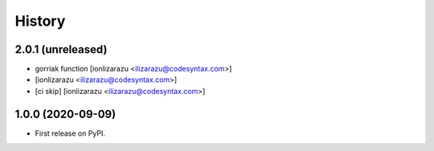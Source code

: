 =======
History
=======

2.0.1 (unreleased)
------------------

- gorriak function [ionlizarazu <ilizarazu@codesyntax.com>]

-  [ionlizarazu <ilizarazu@codesyntax.com>]

- [ci skip] [ionlizarazu <ilizarazu@codesyntax.com>]



1.0.0 (2020-09-09)
------------------

* First release on PyPI.
